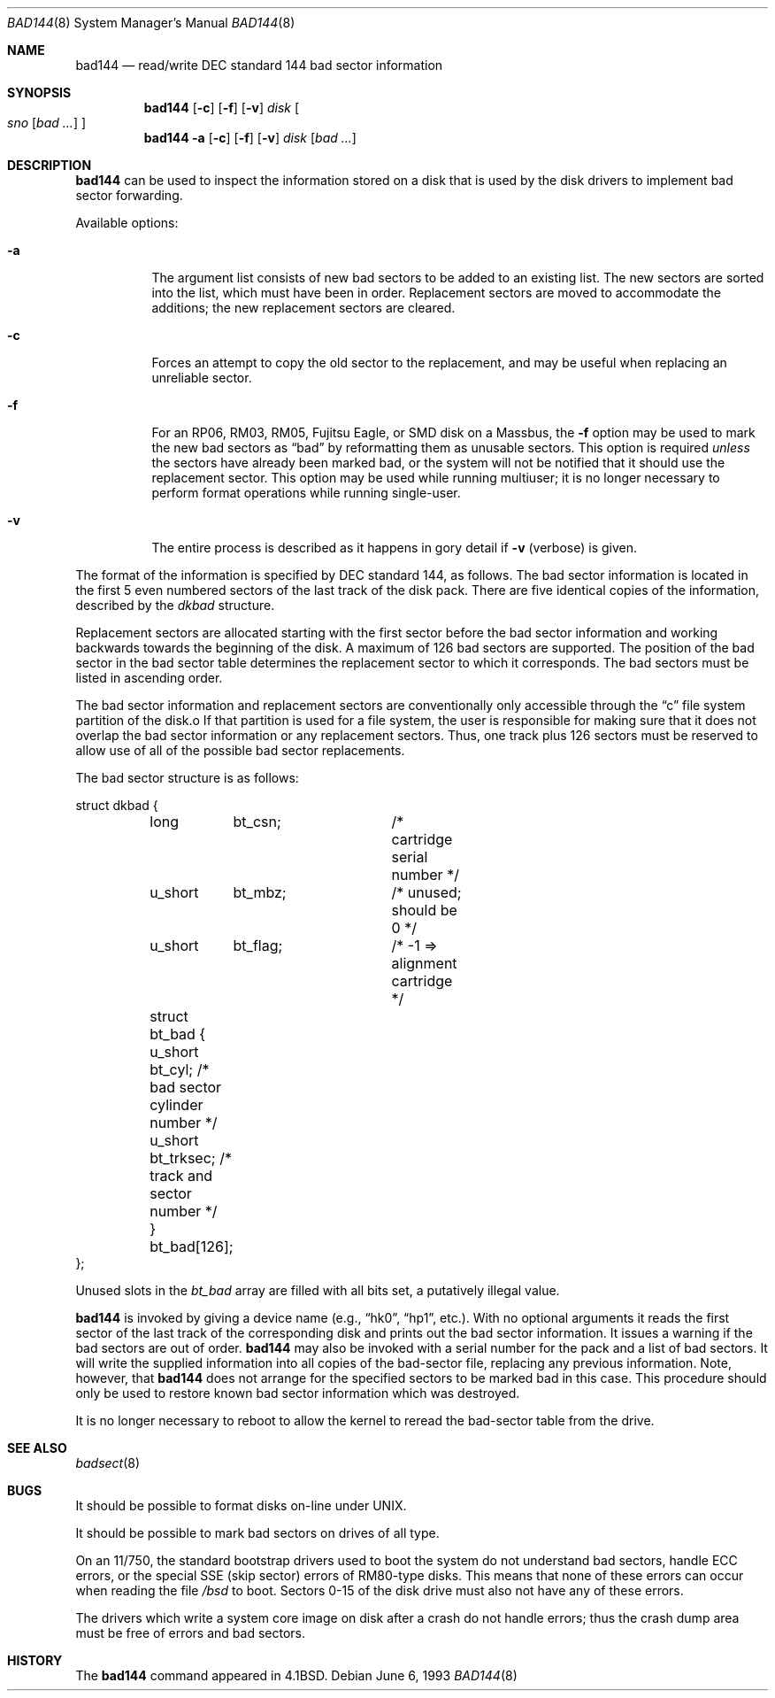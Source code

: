 .\" Copyright (c) 1980, 1988, 1991, 1993
.\"	The Regents of the University of California.  All rights reserved.
.\"
.\" Redistribution and use in source and binary forms, with or without
.\" modification, are permitted provided that the following conditions
.\" are met:
.\" 1. Redistributions of source code must retain the above copyright
.\"    notice, this list of conditions and the following disclaimer.
.\" 2. Redistributions in binary form must reproduce the above copyright
.\"    notice, this list of conditions and the following disclaimer in the
.\"    documentation and/or other materials provided with the distribution.
.\" 3. All advertising materials mentioning features or use of this software
.\"    must display the following acknowledgement:
.\"	This product includes software developed by the University of
.\"	California, Berkeley and its contributors.
.\" 4. Neither the name of the University nor the names of its contributors
.\"    may be used to endorse or promote products derived from this software
.\"    without specific prior written permission.
.\"
.\" THIS SOFTWARE IS PROVIDED BY THE REGENTS AND CONTRIBUTORS ``AS IS'' AND
.\" ANY EXPRESS OR IMPLIED WARRANTIES, INCLUDING, BUT NOT LIMITED TO, THE
.\" IMPLIED WARRANTIES OF MERCHANTABILITY AND FITNESS FOR A PARTICULAR PURPOSE
.\" ARE DISCLAIMED.  IN NO EVENT SHALL THE REGENTS OR CONTRIBUTORS BE LIABLE
.\" FOR ANY DIRECT, INDIRECT, INCIDENTAL, SPECIAL, EXEMPLARY, OR CONSEQUENTIAL
.\" DAMAGES (INCLUDING, BUT NOT LIMITED TO, PROCUREMENT OF SUBSTITUTE GOODS
.\" OR SERVICES; LOSS OF USE, DATA, OR PROFITS; OR BUSINESS INTERRUPTION)
.\" HOWEVER CAUSED AND ON ANY THEORY OF LIABILITY, WHETHER IN CONTRACT, STRICT
.\" LIABILITY, OR TORT (INCLUDING NEGLIGENCE OR OTHERWISE) ARISING IN ANY WAY
.\" OUT OF THE USE OF THIS SOFTWARE, EVEN IF ADVISED OF THE POSSIBILITY OF
.\" SUCH DAMAGE.
.\"
.\"     from: @(#)bad144.8	8.1 (Berkeley) 6/6/93
.\"	$Id$
.\"
.Dd June 6, 1993
.Dt BAD144 8
.Os
.Sh NAME
.Nm bad144
.Nd read/write DEC standard 144 bad sector information
.Sh SYNOPSIS
.Nm bad144
.Op Fl c
.Op Fl f
.Op Fl v
.Ar disk
.Oo
.Ar sno
.Op Ar bad ...
.Oc
.Nm bad144
.Fl a
.Op Fl c
.Op Fl f
.Op Fl v
.Ar disk
.Op Ar bad ...
.Sh DESCRIPTION
.Nm
can be used to inspect the information stored on a disk that is used by
the disk drivers to implement bad sector forwarding.
.Pp
Available options:
.Pp
.Bl -tag -width Ds
.It Fl a
The argument list consists of new bad sectors to be added to an existing
list.
The new sectors are sorted into the list,
which must have been in order.
Replacement sectors are moved to accommodate the additions;
the new replacement sectors are cleared.
.It Fl c
Forces an attempt to copy the old sector to the replacement,
and may be useful when replacing an unreliable sector.
.It Fl f
For an RP06, RM03, RM05, Fujitsu Eagle,
or
.Tn SMD
disk on a Massbus, the
.Fl f
option may be used to mark the new bad sectors as
.Dq bad
by reformatting them as unusable sectors.
This option is required
.Em unless
the sectors have already been marked bad,
or the system will not be notified that it should use the replacement sector.
This option may be used while running multiuser; it is no longer necessary
to perform format operations while running single-user.
.It Fl v
The entire process is described as it happens in gory detail if
.Fl v
(verbose) is given.
.El
.Pp
The format of
the information is specified by
.Tn DEC
standard 144, as follows.
The bad sector information is located in the first 5 even numbered sectors
of the last track of the disk pack.
There are five identical copies of the information, described by the
.Va dkbad
structure.
.Pp
Replacement sectors are allocated starting with the first sector before
the bad sector information and working backwards towards the beginning
of the disk.
A maximum of 126 bad sectors are supported.
The position of the bad sector in the bad sector table determines the
replacement sector to which it corresponds.
The bad sectors must be listed in ascending order.
.Pp
The bad sector information and replacement sectors are conventionally
only accessible through the
.Dq c
file system partition of the disk.o
If that partition is used for a file system, the user is responsible for
making sure that it does not overlap the bad sector information or any
replacement sectors.
Thus, one track plus 126 sectors must be reserved to allow use
of all of the possible bad sector replacements.
.Pp
The bad sector structure is as follows:
.Bd -literal
struct dkbad {
	long	bt_csn;		 /* cartridge serial number */
	u_short	bt_mbz;		 /* unused; should be 0 */
	u_short	bt_flag;	 /* -1 => alignment cartridge */
	struct bt_bad {
	      u_short bt_cyl;    /* bad sector cylinder number */
	      u_short bt_trksec; /* track and sector number */
	} bt_bad[126];
};
.Ed
.Pp
Unused slots in the
.Va bt_bad
array are filled with all bits set, a putatively
illegal value.
.Pp
.Nm
is invoked by giving a device name (e.g.,
.Dq hk0 ,
.Dq hp1 ,
etc.).
With no optional arguments
it reads the first sector of the last track
of the corresponding disk and prints out the bad sector information.
It issues a warning if the bad sectors are out of order.
.Nm
may also be invoked with a serial number for the pack and a list
of bad sectors.
It will write the supplied information into all copies
of the bad-sector file, replacing any previous information.
Note, however, that
.Nm
does not arrange for the specified sectors to be marked bad in this case.
This procedure should only be used to restore known bad sector information which
was destroyed.
.Pp
It is no longer necessary to reboot to allow the kernel
to reread the bad-sector table from the drive.
.Sh SEE ALSO
.Xr badsect 8
.Sh BUGS
It should be possible to format disks on-line under
.Tn UNIX .
.Pp
It should be possible to mark bad sectors on drives of all type.
.Pp
On an 11/750,
the standard bootstrap drivers used to boot the system do
not understand bad sectors,
handle
.Tn ECC
errors, or the special
.Tn SSE
(skip sector) errors of RM80-type disks.
This means that none of these errors can occur when reading the file
.Pa /bsd
to boot.
Sectors 0-15 of the disk drive must also not have any of these errors.
.Pp
The drivers which write a system core image on disk after a crash do not
handle errors; thus the crash dump area must be free of errors and bad
sectors.
.Sh HISTORY
The
.Nm
command appeared in
.Bx 4.1 .
